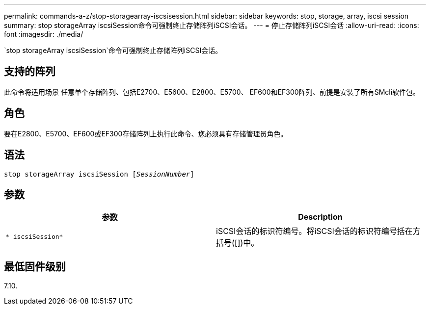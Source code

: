 ---
permalink: commands-a-z/stop-storagearray-iscsisession.html 
sidebar: sidebar 
keywords: stop, storage, array, iscsi session 
summary: stop storageArray iscsiSession命令可强制终止存储阵列iSCSI会话。 
---
= 停止存储阵列iSCSI会话
:allow-uri-read: 
:icons: font
:imagesdir: ./media/


[role="lead"]
`stop storageArray iscsiSession`命令可强制终止存储阵列iSCSI会话。



== 支持的阵列

此命令将适用场景 任意单个存储阵列、包括E2700、E5600、E2800、E5700、 EF600和EF300阵列、前提是安装了所有SMcli软件包。



== 角色

要在E2800、E5700、EF600或EF300存储阵列上执行此命令、您必须具有存储管理员角色。



== 语法

[listing, subs="+macros"]
----

pass:quotes[stop storageArray iscsiSession [_SessionNumber_]]
----


== 参数

[cols="2*"]
|===
| 参数 | Description 


 a| 
`* iscsiSession*`
 a| 
iSCSI会话的标识符编号。将iSCSI会话的标识符编号括在方括号([])中。

|===


== 最低固件级别

7.10.
